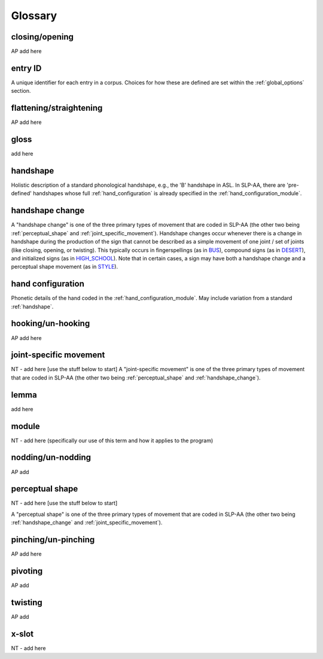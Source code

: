 .. glossary:

**********
Glossary
**********


.. closing_opening:

closing/opening
===============
AP add here

.. _entry_ID: 

entry ID
========
A unique identifier for each entry in a corpus. Choices for how these are defined are set within the :ref:`global_options` section.


.. flattening_straightening:

flattening/straightening
=======================
AP add here


.. _gloss: 

gloss
======
add here


.. _handshape: 

handshape
======
Holistic description of a standard phonological handshape, e.g., the 'B' handshape in ASL. In SLP-AA, there are 'pre-defined' handshapes whose full :ref:`hand_configuration` is already specified in the :ref:`hand_configuration_module`.


.. _handshape_change:

handshape change
======
A "handshape change" is one of the three primary types of movement that are coded in SLP-AA (the other two being :ref:`perceptual_shape` and :ref:`joint_specific_movement`). Handshape changes occur whenever there is a change in handshape during the production of the sign that cannot   be described as a simple movement of one joint / set of joints (like closing, opening, or twisting). This typically occurs in fingerspellings (as in `BUS <https://asl-lex.org/visualization/?sign=bus>`_), compound signs (as in `DESERT <https://asl-lex.org/visualization/?sign=desert>`_), and initialized signs (as in `HIGH_SCHOOL <https://asl-lex.org/visualization/?sign=high_school>`_). Note that in certain cases, a sign may have both a handshape change and a perceptual shape movement (as in `STYLE <https://www.handspeak.com/word/index.php?id=4174>`_).

.. _hand_configuration: 

hand configuration
======
Phonetic details of the hand coded in the :ref:`hand_configuration_module`. May include variation from a standard :ref:`handshape`.


.. hooking_unhooking:

hooking/un-hooking
========
AP add here


.. _joint_specific_movement:

joint-specific movement
=======================
NT - add here [use the stuff below to start]
A "joint-specific movement" is one of the three primary types of movement that are coded in SLP-AA (the other two being :ref:`perceptual_shape` and :ref:`handshape_change`). 


.. _lemma: 

lemma
======
add here


.. _module:

module
======
NT - add here (specifically our use of this term and how it applies to the program)


.. nodding_unnodding: 

nodding/un-nodding
=================
AP add 


.. _perceptual_shape:

perceptual shape
================
NT - add here [use the stuff below to start]

A "perceptual shape" is one of the three primary types of movement that are coded in SLP-AA (the other two being :ref:`handshape_change` and :ref:`joint_specific_movement`). 


.. pinching_unpinching:

pinching/un-pinching
===================
AP add here


.. pivoting:

pivoting
========
AP add 


.. twisting:

twisting
========
AP add 


.. _x_slot:

x-slot
======
NT - add here
